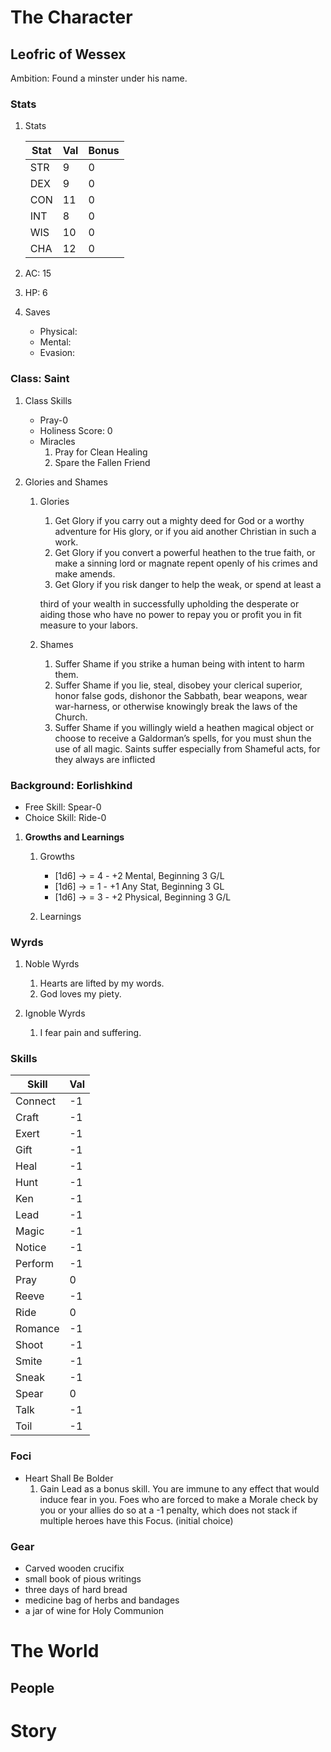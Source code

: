 * The Character
** Leofric of Wessex
    Ambition: Found a minster under his name.
*** Stats
**** Stats
 | Stat | Val | Bonus |
 |------+-----+-------|
 | STR  |   9 |     0 |
 | DEX  |   9 |     0 |
 | CON  |  11 |     0 |
 | INT  |   8 |     0 |
 | WIS  |  10 |     0 |
 | CHA  |  12 |     0 |

**** AC: 15
**** HP: 6
**** Saves
     * Physical:
     * Mental: 
     * Evasion: 
*** Class: Saint
**** Class Skills 
     * Pray-0
     * Holiness Score: 0
     * Miracles
           1. Pray for Clean Healing
           2. Spare the Fallen Friend
**** Glories and Shames
***** Glories
      1. Get Glory if you carry out a mighty deed for God or a worthy adventure for His glory, or if you aid another Christian in such a work.
      2. Get Glory if you convert a powerful heathen to the true faith, or make a sinning lord or magnate repent openly of his crimes and make amends.
      3. Get Glory if you risk danger to help the weak, or spend at least a
 third of your wealth in successfully upholding the desperate or aiding those who have no power to repay you or profit you in fit measure to your labors.
***** Shames
      1. Suffer Shame if you strike a human being with intent to harm them.
      2. Suffer Shame if you lie, steal, disobey your clerical superior, honor false gods, dishonor the Sabbath, bear weapons, wear war-harness, or otherwise knowingly break the laws of the Church.
      3. Suffer Shame if you willingly wield a heathen magical object or choose to receive a Galdorman’s spells, for you must shun the use of all magic. Saints suffer especially from Shameful acts, for they always are inflicted
*** Background: Eorlishkind
    * Free Skill: Spear-0
    * Choice Skill: Ride-0
**** *Growths and Learnings*
***** Growths
      * [1d6] -> = 4 - +2 Mental,  Beginning 3 G/L 
      * [1d6] -> = 1 - +1 Any Stat, Beginning 3 GL 
      * [1d6] -> = 3 - +2 Physical, Beginning 3 G/L
 
***** Learnings
*** Wyrds
**** Noble Wyrds 
     1. Hearts are lifted by my words.
     2. God loves my piety.
 
**** Ignoble Wyrds
     1. I fear pain and suffering.
*** Skills
 | Skill   | Val |
 |---------+-----|
 | Connect |  -1 |
 | Craft   |  -1 |
 | Exert   |  -1 |
 | Gift    |  -1 |
 | Heal    |  -1 |
 | Hunt    |  -1 |
 | Ken     |  -1 |
 | Lead    |  -1 |
 | Magic   |  -1 |
 | Notice  |  -1 |
 | Perform |  -1 |
 | Pray    |   0 |
 | Reeve   |  -1 |
 | Ride    |   0 |
 | Romance |  -1 |
 | Shoot   |  -1 |
 | Smite   |  -1 |
 | Sneak   |  -1 |
 | Spear   |   0 |
 | Talk    |  -1 |
 | Toil    |  -1 |
*** Foci
    * Heart Shall Be Bolder
          1. Gain Lead as a bonus skill. You are immune to any effect that would induce fear in you. Foes who are forced to make a Morale check by you or your allies do so at a -1 penalty, which does not stack if multiple heroes have this Focus. (initial choice)
*** Gear
    * Carved wooden crucifix 
    * small book of pious writings
    * three days of hard bread
    * medicine bag of herbs and bandages
    * a jar of wine for Holy Communion
* The World
** People

* Story

